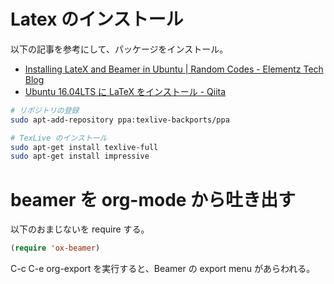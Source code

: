 #+OPTIONS: toc:nil num:nil todo:nil pri:nil tags:nil ^:nil TeX:nil
#+CATEGORY: 技術メモ
#+TAGS:
#+DESCRIPTION:
#+TITLE: 

* Latex のインストール

以下の記事を参考にして、パッケージをインストール。
- [[https://elementztechblog.wordpress.com/2014/07/24/installing-latex-and-beamer-in-ubuntu/][Installing LateX and Beamer in Ubuntu | Random Codes - Elementz Tech Blog]]
- [[http://qiita.com/seki0913/items/fe9a50ea11c716d76514][Ubuntu 16.04LTS に LaTeX をインストール - Qiita]]

#+begin_src bash
# リポジトリの登録
sudo apt-add-repository ppa:texlive-backports/ppa

# TexLive のインストール
sudo apt-get install texlive-full
sudo apt-get install impressive
#+end_src

* beamer を org-mode から吐き出す

以下のおまじないを require する。

#+begin_src emacs-lisp
(require 'ox-beamer)
#+end_src

C-c C-e org-export を実行すると、Beamer の export menu があらわれる。

